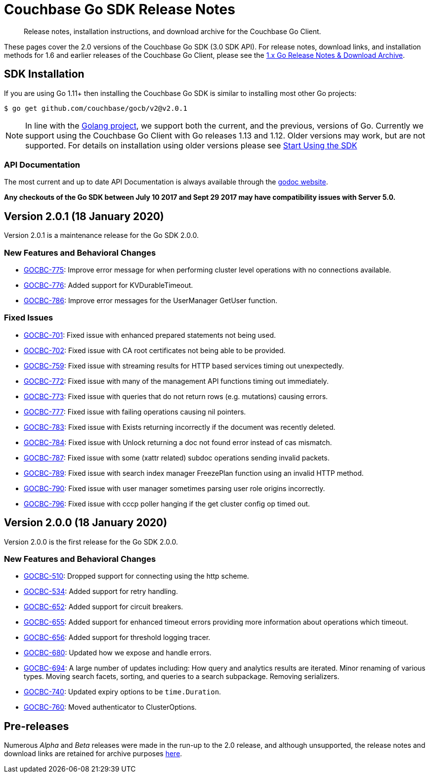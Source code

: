 = Couchbase Go SDK Release Notes
:navtitle: Release Notes
:page-topic-type: project-doc
:page-aliases: relnotes-go-sdk,ROOT:relnotes-go-sdk,ROOT:sdk-release-notes,ROOT:release-notes

[abstract]
Release notes, installation instructions, and download archive for the Couchbase Go Client.

These pages cover the 2.0 versions of the Couchbase Go SDK (3.0 SDK API). 
For release notes, download links, and installation methods for 1.6 and earlier releases of the Couchbase Go Client, please see the xref:1.6@go-sdk::sdk-release-notes.adoc[1.x Go Release Notes & Download Archive].


== SDK Installation

If you are using Go 1.11+ then installing the Couchbase Go SDK is similar to installing most other Go projects:

[source,bash]
----
$ go get github.com/couchbase/gocb/v2@v2.0.1
----

NOTE: In line with the https://golang.org/doc/devel/release.html#policy[Golang project], we support both the current, and the previous, versions of Go.
Currently we support using the Couchbase Go Client with Go releases 1.13 and 1.12.
Older versions may work, but are not supported. 
For details on installation using older versions please see xref:hello-world:start-using-sdk.adoc[Start Using the SDK]

=== API Documentation

The most current and up to date API Documentation is always available through the https://pkg.go.dev/github.com/couchbase/gocb/v2[godoc website].

*Any checkouts of the Go SDK between July 10 2017 and Sept 29 2017 may have compatibility issues with Server 5.0.*

== Version 2.0.1 (18 January 2020)

Version 2.0.1 is a maintenance release for the Go SDK 2.0.0.

=== New Features and Behavioral Changes

* https://issues.couchbase.com/browse/GOCBC-775[GOCBC-775]:
Improve error message for when performing cluster level operations with no connections available.
* https://issues.couchbase.com/browse/GOCBC-776[GOCBC-776]:
Added support for KVDurableTimeout.
* https://issues.couchbase.com/browse/GOCBC-786[GOCBC-786]:
Improve error messages for the UserManager GetUser function.

=== Fixed Issues

* https://issues.couchbase.com/browse/GOCBC-701[GOCBC-701]:
Fixed issue with enhanced prepared statements not being used.
* https://issues.couchbase.com/browse/GOCBC-702[GOCBC-702]:
Fixed issue with CA root certificates not being able to be provided.
* https://issues.couchbase.com/browse/GOCBC-759[GOCBC-759]:
Fixed issue with streaming results for HTTP based services timing out unexpectedly.
* https://issues.couchbase.com/browse/GOCBC-772[GOCBC-772]:
Fixed issue with many of the management API functions timing out immediately.
* https://issues.couchbase.com/browse/GOCBC-773[GOCBC-773]:
Fixed issue with queries that do not return rows (e.g. mutations) causing errors.
* https://issues.couchbase.com/browse/GOCBC-777[GOCBC-777]:
Fixed issue with failing operations causing nil pointers.
* https://issues.couchbase.com/browse/GOCBC-783[GOCBC-783]:
Fixed issue with Exists returning incorrectly if the document was recently deleted.
* https://issues.couchbase.com/browse/GOCBC-784[GOCBC-784]:
Fixed issue with Unlock returning a doc not found error instead of cas mismatch.
* https://issues.couchbase.com/browse/GOCBC-787[GOCBC-787]:
Fixed issue with some (xattr related) subdoc operations sending invalid packets.
* https://issues.couchbase.com/browse/GOCBC-789[GOCBC-789]:
Fixed issue with search index manager FreezePlan function using an invalid HTTP method.
* https://issues.couchbase.com/browse/GOCBC-790[GOCBC-790]:
Fixed issue with user manager sometimes parsing user role origins incorrectly.
* https://issues.couchbase.com/browse/GOCBC-796[GOCBC-796]:
Fixed issue with cccp poller hanging if the get cluster config op timed out.

== Version 2.0.0 (18 January 2020)

Version 2.0.0 is the first release for the Go SDK 2.0.0.

=== New Features and Behavioral Changes

* https://issues.couchbase.com/browse/GOCBC-510[GOCBC-510]:
Dropped support for connecting using the http scheme.
* https://issues.couchbase.com/browse/GOCBC-534[GOCBC-534]:
Added support for retry handling.
* https://issues.couchbase.com/browse/GOCBC-552[GOCBC-652]:
Added support for circuit breakers.
* https://issues.couchbase.com/browse/GOCBC-655[GOCBC-655]:
Added support for enhanced timeout errors providing more information about operations which timeout.
* https://issues.couchbase.com/browse/GOCBC-656[GOCBC-656]:
Added support for threshold logging tracer.
* https://issues.couchbase.com/browse/GOCBC-680[GOCBC-680]:
Updated how we expose and handle errors.
* https://issues.couchbase.com/browse/GOCBC-694[GOCBC-694]:
A large number of updates including:
How query and analytics results are iterated.
Minor renaming of various types.
Moving search facets, sorting, and queries to a search subpackage.
Removing serializers.
* https://issues.couchbase.com/browse/GOCBC-740[GOCBC-740]:
Updated expiry options to be `time.Duration`.
* https://issues.couchbase.com/browse/GOCBC-760[GOCBC-760]:
Moved authenticator to ClusterOptions.


== Pre-releases

Numerous _Alpha_ and _Beta_ releases were made in the run-up to the 2.0 release, and although unsupported, the release notes and download links are retained for archive purposes xref:3.0-pre-release-notes.adoc[here].

